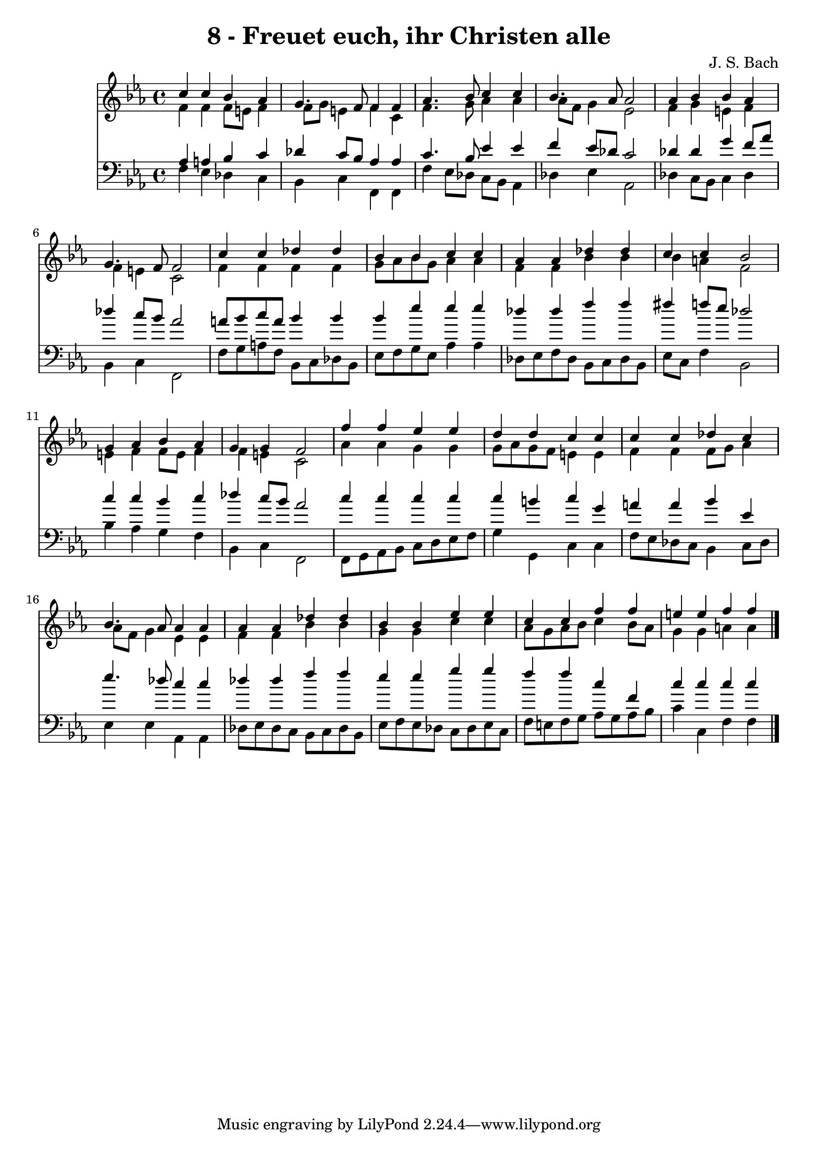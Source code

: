 
\version "2.10.33"

\header {
  title = "8 - Freuet euch, ihr Christen alle"
  composer = "J. S. Bach"
}

global =  {
  \time 4/4 
  \key c \minor
}

soprano = \relative c {
  c''4 c bes aes 
  g4. f8 f4 f 
  aes4. bes8 c4 c 
  bes4. aes8 aes2 
  aes4 bes bes aes 
  g4. f8 f2 
  c'4 c des des 
  bes bes c c 
  aes aes des des 
  c c bes2 
  g4 aes bes aes 
  g g f2 
  f'4 f ees ees 
  d d c c 
  c c des c 
  bes4. aes8 aes4 aes 
  aes aes des des 
  bes bes ees ees 
  c c f f 
  e e f f
}


alto = \relative c {
  f'4 f f8 e f4 
  f8 g e4 f c 
  f4. g8 aes4 aes 
  aes8 f g4 ees2 
  f4 g e f 
  f e c2 
  f4 f f f 
  g8 aes bes g aes4 aes 
  f f bes bes 
  bes a f2 
  e4 f f8 e f4 
  f e c2 
  aes'4 aes g g 
  g8 aes g f e4 e 
  f f f8 g aes4 
  aes8 f g4 ees ees 
  f f bes bes 
  g g c c 
  aes8 g aes bes c4 bes8 aes 
  g4 g a a 
}


tenor = \relative c {
  aes'4 a bes c 
  des c8 bes aes4 aes 
  c4. bes8 ees4 ees 
  f ees8 des c2 
  des4 des g f8 aes 
  des4 c8 bes aes2 
  a8 bes c a bes4 bes 
  bes ees ees ees 
  des des f f 
  fis f8 ees des2 
  c4 c bes c 
  des c8 bes aes2 
  c4 c c c 
  c b c g 
  a a bes ees, 
  ees'4. des8 c4 c 
  des des f f 
  ees ees g g 
  f f c f, 
  c' c c c
}


baixo = \relative c {
  f4 ees des c 
  bes c f, f 
  f' ees8 des c bes aes4 
  des ees aes,2 
  des4 c8 bes c4 des 
  bes c f,2 
  f'8 g a f bes, c des bes 
  ees f g ees aes4 aes 
  des,8 ees f des bes c des bes 
  ees c f4 bes,2 
  bes'4 aes g f 
  bes, c f,2 
  f8 g aes bes c d ees f 
  g4 g, c c 
  f8 ees des c bes4 c8 des 
  ees4 ees aes, aes 
  des8 ees des c bes c des bes 
  ees f ees des c des ees c 
  f e f g aes g aes bes 
  c4 c, f f
}


\score {
  <<
    \new Staff {
      <<
        \global
        \new Voice = "1" { \voiceOne \soprano }
        \new Voice = "2" { \voiceTwo \alto }
      >>
    }
    \new Staff {
      <<
        \global
        \clef "bass"
        \new Voice = "1" {\voiceOne \tenor }
        \new Voice = "2" { \voiceTwo \baixo \bar "|."}
      >>
    }
  >>
}